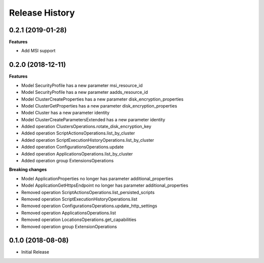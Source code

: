 .. :changelog:

Release History
===============

0.2.1 (2019-01-28)
++++++++++++++++++

**Features**

- Add MSI support

0.2.0 (2018-12-11)
++++++++++++++++++

**Features**

- Model SecurityProfile has a new parameter msi_resource_id
- Model SecurityProfile has a new parameter aadds_resource_id
- Model ClusterCreateProperties has a new parameter disk_encryption_properties
- Model ClusterGetProperties has a new parameter disk_encryption_properties
- Model Cluster has a new parameter identity
- Model ClusterCreateParametersExtended has a new parameter identity
- Added operation ClustersOperations.rotate_disk_encryption_key
- Added operation ScriptActionsOperations.list_by_cluster
- Added operation ScriptExecutionHistoryOperations.list_by_cluster
- Added operation ConfigurationsOperations.update
- Added operation ApplicationsOperations.list_by_cluster
- Added operation group ExtensionsOperations

**Breaking changes**

- Model ApplicationProperties no longer has parameter additional_properties
- Model ApplicationGetHttpsEndpoint no longer has parameter additional_properties
- Removed operation ScriptActionsOperations.list_persisted_scripts
- Removed operation ScriptExecutionHistoryOperations.list
- Removed operation ConfigurationsOperations.update_http_settings
- Removed operation ApplicationsOperations.list
- Removed operation LocationsOperations.get_capabilities
- Removed operation group ExtensionOperations

0.1.0 (2018-08-08)
++++++++++++++++++

* Initial Release
